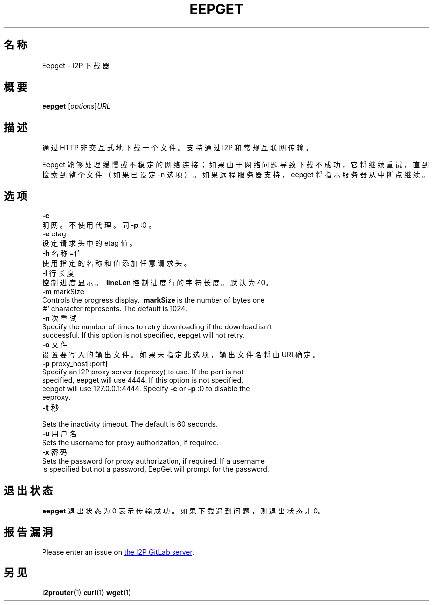 .\"*******************************************************************
.\"
.\" This file was generated with po4a. Translate the source file.
.\"
.\"*******************************************************************
.TH EEPGET 1 "November 27, 2021" "" I2P

.SH 名称
Eepget \- I2P 下载器

.SH 概要
\fBeepget\fP [\fIoptions\fP]\fIURL\fP
.br

.SH 描述
.P
通过 HTTP 非交互式地下载一个文件。支持通过 I2P 和常规互联网传输。
.P
Eepget 能够处理缓慢或不稳定的网络连接；如果由于网络问题导致下载不成功，它将继续重试，直到检索到整个文件（如果已设定 \-n
选项）。如果远程服务器支持，eepget 将指示服务器从中断点继续。

.SH 选项
\fB\-c\fP
.TP 
明网。不使用代理。同 \fB\-p\fP :0 。
.TP 

\fB\-e\fP etag
.TP 
设定请求头中的 etag 值。
.TP 

\fB\-h\fP 名称=值
.TP 
使用指定的名称和值添加任意请求头。
.TP 

\fB\-l\fP 行长度
.TP 
控制进度显示。\fB\ lineLen \fP 控制进度行的字符长度。默认为40。
.TP 

\fB\-m\fP markSize
.TP 
Controls the progress display. \fB\ markSize \fP is the number of bytes one '#' character represents. The default is 1024.
.TP 

\fB\-n\fP 次重试
.TP 
Specify the number of times to retry downloading if the download isn't successful. If this option is not specified, eepget will not retry.
.TP 

\fB\-o\fP 文件
.TP 
设置要写入的输出文件。 如果未指定此选项，输出文件名将由URL确定。
.TP 

\fB\-p\fP proxy_host[:port]
.TP 
Specify an I2P proxy server (eeproxy) to use. If the port is not specified, eepget will use 4444. If this option is not specified, eepget will use 127.0.0.1:4444. Specify \fB\-c\fP or \fB\-p\fP :0 to disable the eeproxy.
.TP 

\fB\-t\fP 秒
.TP 
Sets the inactivity timeout. The default is 60 seconds.
.TP 

\fB\-u\fP 用户名
.TP 
Sets the username for proxy authorization, if required.
.TP 

\fB\-x\fP 密码
.TP 
Sets the password for proxy authorization, if required. If a username is specified but not a password, EepGet will prompt for the password.

.SH 退出状态

\fBeepget\fP 退出状态为 0 表示传输成功。如果下载遇到问题，则退出状态非 0。

.SH 报告漏洞
Please enter an issue on
.UR https://i2pgit.org/i2p\-hackers/i2p.i2p/\-/issues
the I2P GitLab server
.UE .

.SH 另见
\fBi2prouter\fP(1)  \fBcurl\fP(1)  \fBwget\fP(1)

